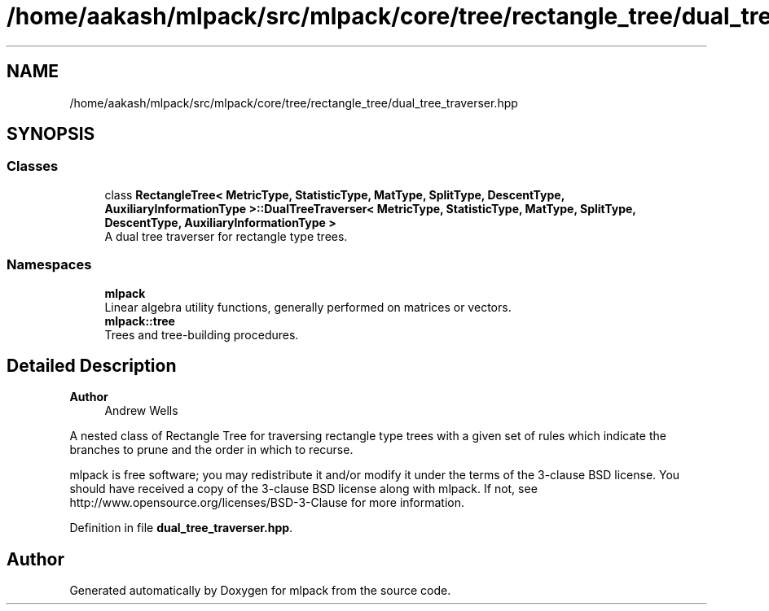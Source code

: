 .TH "/home/aakash/mlpack/src/mlpack/core/tree/rectangle_tree/dual_tree_traverser.hpp" 3 "Sun Jun 20 2021" "Version 3.4.2" "mlpack" \" -*- nroff -*-
.ad l
.nh
.SH NAME
/home/aakash/mlpack/src/mlpack/core/tree/rectangle_tree/dual_tree_traverser.hpp
.SH SYNOPSIS
.br
.PP
.SS "Classes"

.in +1c
.ti -1c
.RI "class \fBRectangleTree< MetricType, StatisticType, MatType, SplitType, DescentType, AuxiliaryInformationType >::DualTreeTraverser< MetricType, StatisticType, MatType, SplitType, DescentType, AuxiliaryInformationType >\fP"
.br
.RI "A dual tree traverser for rectangle type trees\&. "
.in -1c
.SS "Namespaces"

.in +1c
.ti -1c
.RI " \fBmlpack\fP"
.br
.RI "Linear algebra utility functions, generally performed on matrices or vectors\&. "
.ti -1c
.RI " \fBmlpack::tree\fP"
.br
.RI "Trees and tree-building procedures\&. "
.in -1c
.SH "Detailed Description"
.PP 

.PP
\fBAuthor\fP
.RS 4
Andrew Wells
.RE
.PP
A nested class of Rectangle Tree for traversing rectangle type trees with a given set of rules which indicate the branches to prune and the order in which to recurse\&.
.PP
mlpack is free software; you may redistribute it and/or modify it under the terms of the 3-clause BSD license\&. You should have received a copy of the 3-clause BSD license along with mlpack\&. If not, see http://www.opensource.org/licenses/BSD-3-Clause for more information\&. 
.PP
Definition in file \fBdual_tree_traverser\&.hpp\fP\&.
.SH "Author"
.PP 
Generated automatically by Doxygen for mlpack from the source code\&.
